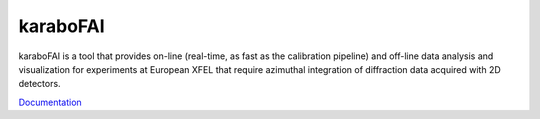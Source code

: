 karaboFAI
=========

karaboFAI is a tool that provides on-line (real-time, as fast as the
calibration pipeline) and off-line data analysis and visualization
for experiments at European XFEL that require azimuthal integration
of diffraction data acquired with 2D detectors.

.. _Documentation: https://in.xfel.eu/readthedocs/docs/karabofai/en/documentation/

Documentation_
